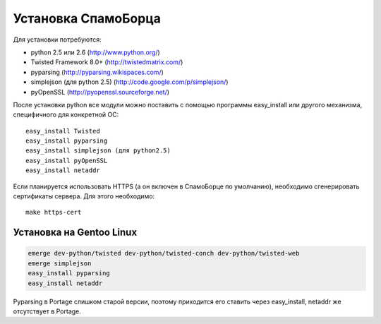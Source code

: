 .. SpamFigher, Copyright 2008 NetStream LLC (http://netstream.ru/, we@netstream.ru)
.. $Id$

.. index::
   pair: установка; запуск

.. _user-setup:

Установка СпамоБорца
====================

Для установки потребуются:

* python 2.5 или 2.6 (http://www.python.org/)
* Twisted Framework 8.0+ (http://twistedmatrix.com/)
* pyparsing (http://pyparsing.wikispaces.com/)
* simplejson (для python 2.5) (http://code.google.com/p/simplejson/)
* pyOpenSSL (http://pyopenssl.sourceforge.net/)

После установки python все модули можно поставить с помощью программы easy_install или другого
механизма, специфичного для конкретной ОС::

  easy_install Twisted
  easy_install pyparsing
  easy_install simplejson (для python2.5)
  easy_install pyOpenSSL
  easy_install netaddr

Если планируется использовать HTTPS (а он включен в СпамоБорце по умолчанию), необходимо сгенерировать
сертификаты сервера. Для этого необходимо::

  make https-cert

Установка на Gentoo Linux
-------------------------

.. code-block:: sh

  emerge dev-python/twisted dev-python/twisted-conch dev-python/twisted-web
  emerge simplejson
  easy_install pyparsing
  easy_install netaddr

Pyparsing в Portage слишком старой версии, поэтому приходится его ставить через easy_install,
netaddr же отсутствует в Portage.
